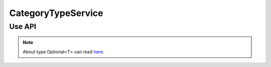 CategoryTypeService
===================



Use API
-------

.. code-block:: jsp
    CategoryTypeService categoryTypeService = Imcms.getServices().getManagedBean(CategoryTypeService.class);

    Optional<CategoryType> get(int id);

    List<CategoryType> getAll();

    CategoryType create(CategoryType saveMe);

    CategoryType update(CategoryType updateMe);

    void delete(int id);

.. note::
   About type Optional<T> can read  `here <https://docs.oracle.com/javase/8/docs/api/java/util/Optional.html>`_.




